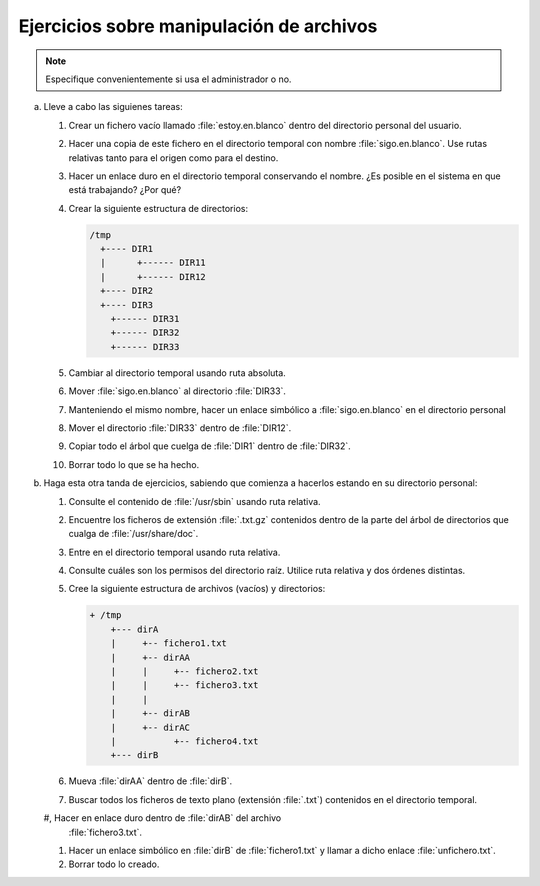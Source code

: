 Ejercicios sobre manipulación de archivos
-----------------------------------------

.. note:: Especifique convenientemente si usa el administrador o no.

a. Lleve a cabo las siguienes tareas:

   #. Crear un fichero vacío llamado :file:`estoy.en.blanco` dentro del directorio
      personal del usuario.

   #. Hacer una copia de este fichero en el directorio temporal con nombre
      :file:`sigo.en.blanco`. Use rutas relativas tanto para el origen como para
      el destino.

   #. Hacer un enlace duro en el directorio temporal conservando el nombre.
      ¿Es posible en el sistema en que está trabajando? ¿Por qué?

   #. Crear la siguiente estructura de directorios:

      .. code-block:: none

         /tmp
           +---- DIR1
           |      +------ DIR11
           |      +------ DIR12
           +---- DIR2
           +---- DIR3
             +------ DIR31
             +------ DIR32
             +------ DIR33

   #. Cambiar al directorio temporal usando ruta absoluta.

   #. Mover :file:`sigo.en.blanco` al directorio :file:`DIR33`.

   #. Manteniendo el mismo nombre, hacer un enlace simbólico a
      :file:`sigo.en.blanco` en el directorio personal

   #. Mover el directorio :file:`DIR33` dentro de :file:`DIR12`.

   #. Copiar todo el árbol que cuelga de :file:`DIR1` dentro de :file:`DIR32`.

   #. Borrar todo lo que se ha hecho.

#. Haga esta otra tanda de ejercicios, sabiendo que comienza a hacerlos estando
   en su directorio personal:

   #. Consulte el contenido de :file:`/usr/sbin` usando ruta relativa.

   #. Encuentre los ficheros de extensión :file:`.txt.gz` contenidos dentro
      de la parte del árbol de directorios que cualga de :file:`/usr/share/doc`.

   #. Entre en el directorio temporal usando ruta relativa.

   #. Consulte cuáles son los permisos del directorio raíz. Utilice ruta
      relativa y dos órdenes distintas.

   #. Cree la siguiente estructura de archivos (vacíos) y directorios:

      .. code-block:: none

         + /tmp
             +--- dirA
             |     +-- fichero1.txt
             |     +-- dirAA
             |     |     +-- fichero2.txt
             |     |     +-- fichero3.txt
             |     |
             |     +-- dirAB
             |     +-- dirAC
             |           +-- fichero4.txt
             +--- dirB

   #. Mueva :file:`dirAA` dentro de :file:`dirB`.

   #. Buscar todos los ficheros de texto plano (extensión :file:`.txt`)
      contenidos en el directorio temporal.
             
   #, Hacer en enlace duro dentro de :file:`dirAB` del archivo
      :file:`fichero3.txt`.

   #. Hacer un enlace simbólico en :file:`dirB` de :file:`fichero1.txt` y llamar
      a dicho enlace :file:`unfichero.txt`.

   #. Borrar todo lo creado.
